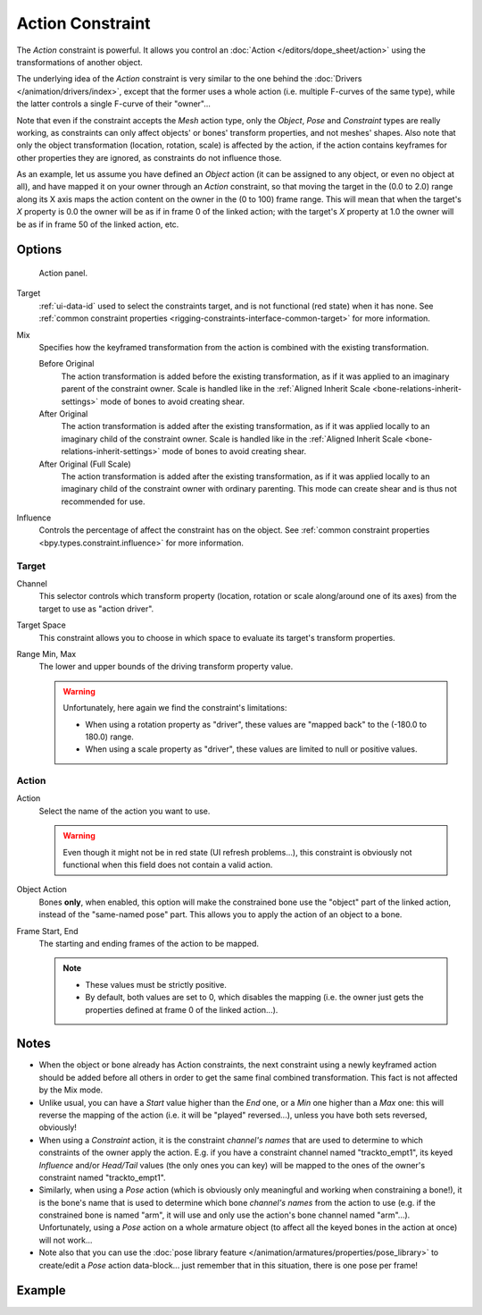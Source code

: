 .. index:: Constraint; Action Constraint
.. _bpy.types.ActionConstraint:

*****************
Action Constraint
*****************

The *Action* constraint is powerful.
It allows you control
an :doc:`Action </editors/dope_sheet/action>` using the transformations of another object.

The underlying idea of the *Action* constraint is very similar to the one behind
the :doc:`Drivers </animation/drivers/index>`, except that the former uses a whole action
(i.e. multiple F-curves of the same type), while the latter controls a single F-curve of their "owner"...

Note that even if the constraint accepts the *Mesh* action type,
only the *Object*, *Pose* and *Constraint* types are really working,
as constraints can only affect objects' or bones' transform properties, and not meshes' shapes.
Also note that only the object transformation (location, rotation, scale) is affected by the action,
if the action contains keyframes for other properties they are ignored, as constraints do not influence those.

As an example, let us assume you have defined an *Object* action
(it can be assigned to any object, or even no object at all),
and have mapped it on your owner through an *Action* constraint,
so that moving the target in the (0.0 to 2.0)
range along its X axis maps the action content on the owner in the (0 to 100)
frame range. This will mean that when the target's *X* property is 0.0
the owner will be as if in frame 0 of the linked action;
with the target's *X* property at 1.0
the owner will be as if in frame 50 of the linked action, etc.


Options
=======

.. figure:: /images/animation_constraints_relationship_action_panel.png

   Action panel.

Target
   :ref:`ui-data-id` used to select the constraints target, and is not functional (red state) when it has none.
   See :ref:`common constraint properties <rigging-constraints-interface-common-target>` for more information.

Mix
   Specifies how the keyframed transformation from the action is combined with the existing transformation.

   Before Original
      The action transformation is added before the existing transformation, as if it was
      applied to an imaginary parent of the constraint owner. Scale is handled like in
      the :ref:`Aligned Inherit Scale <bone-relations-inherit-settings>` mode of bones
      to avoid creating shear.
   After Original
      The action transformation is added after the existing transformation, as if it was
      applied locally to an imaginary child of the constraint owner. Scale is handled like
      in the :ref:`Aligned Inherit Scale <bone-relations-inherit-settings>` mode of bones
      to avoid creating shear.
   After Original (Full Scale)
      The action transformation is added after the existing transformation, as if it was
      applied locally to an imaginary child of the constraint owner with ordinary parenting.
      This mode can create shear and is thus not recommended for use.

Influence
   Controls the percentage of affect the constraint has on the object.
   See :ref:`common constraint properties <bpy.types.constraint.influence>` for more information.


Target
------

Channel
   This selector controls which transform property
   (location, rotation or scale along/around one of its axes) from the target to use as "action driver".

Target Space
   This constraint allows you to choose in which space to evaluate its target's transform properties.

Range Min, Max
   The lower and upper bounds of the driving transform property value.

   .. warning::

      Unfortunately, here again we find the constraint's limitations:

      - When using a rotation property as "driver",
        these values are "mapped back" to the (-180.0 to 180.0) range.
      - When using a scale property as "driver", these values are limited to null or positive values.


Action
------

Action
   Select the name of the action you want to use.

   .. warning::

      Even though it might not be in red state (UI refresh problems...),
      this constraint is obviously not functional when this field does not contain a valid action.

Object Action
   Bones **only**, when enabled,
   this option will make the constrained bone use the "object" part of the linked action,
   instead of the "same-named pose" part. This allows you to apply the action of an object to a bone.

Frame Start, End
   The starting and ending frames of the action to be mapped.

   .. note::

      - These values must be strictly positive.
      - By default, both values are set to 0, which disables the mapping
        (i.e. the owner just gets the properties defined at frame 0 of the linked action...).


.. (TODO rewrite) Notes section is a mess.

Notes
=====

- When the object or bone already has Action constraints, the next constraint using
  a newly keyframed action should be added before all others in order to get
  the same final combined transformation. This fact is not affected by the Mix mode.
- Unlike usual, you can have a *Start* value higher than the *End* one,
  or a *Min* one higher than a *Max* one: this will reverse the mapping of the action
  (i.e. it will be "played" reversed...), unless you have both sets reversed, obviously!
- When using a *Constraint* action, it is the constraint *channel's names*
  that are used to determine to which constraints of the owner apply the action.
  E.g. if you have a constraint channel named "trackto_empt1",
  its keyed *Influence* and/or *Head/Tail* values (the only ones you can key)
  will be mapped to the ones of the owner's constraint named "trackto_empt1".
- Similarly, when using a *Pose* action
  (which is obviously only meaningful and working when constraining a bone!),
  it is the bone's name that is used to determine which bone *channel's names* from the action to use
  (e.g. if the constrained bone is named "arm", it will use and only use the action's bone channel named "arm"...).
  Unfortunately, using a *Pose* action on a whole armature object
  (to affect all the keyed bones in the action at once) will not work...
- Note also that you can use the :doc:`pose library feature </animation/armatures/properties/pose_library>` to
  create/edit a *Pose* action data-block... just remember that in this situation, there is one pose per frame!


Example
=======

.. vimeo:: 171554048
